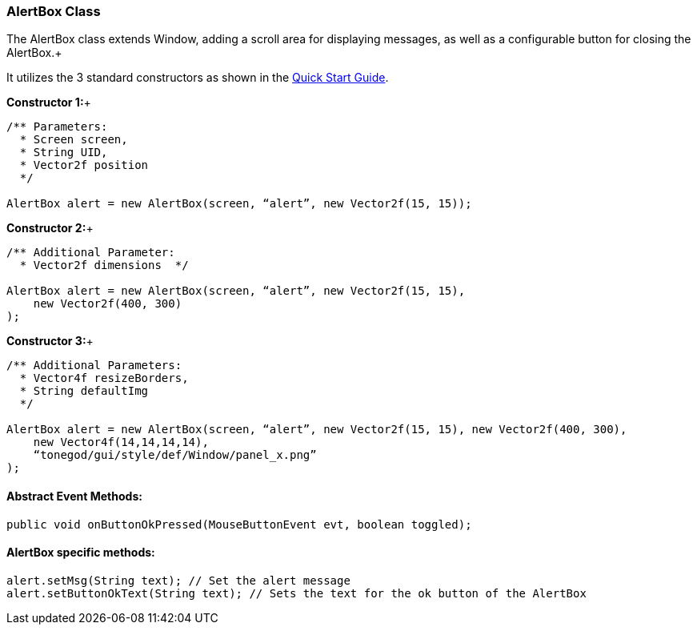 

=== AlertBox Class

The AlertBox class extends Window, adding a scroll area for displaying messages, as well as a configurable button for closing the AlertBox.+



It utilizes the 3 standard constructors as shown in the link:http://jmonkeyengine.org/wiki/doku.php/jme3:contributions:tonegodgui:quickstart[Quick Start Guide].


*Constructor 1:*+



[source,java]

----

/** Parameters:
  * Screen screen,
  * String UID,
  * Vector2f position
  */
 
AlertBox alert = new AlertBox(screen, “alert”, new Vector2f(15, 15));

----

*Constructor 2:*+



[source,java]

----

/** Additional Parameter:
  * Vector2f dimensions  */
 
AlertBox alert = new AlertBox(screen, “alert”, new Vector2f(15, 15),
    new Vector2f(400, 300)
);

----

*Constructor 3:*+



[source,java]

----

/** Additional Parameters:
  * Vector4f resizeBorders,
  * String defaultImg
  */
 
AlertBox alert = new AlertBox(screen, “alert”, new Vector2f(15, 15), new Vector2f(400, 300),
    new Vector4f(14,14,14,14),
    “tonegod/gui/style/def/Window/panel_x.png”
);

----


==== Abstract Event Methods:

[source,java]

----

public void onButtonOkPressed(MouseButtonEvent evt, boolean toggled);

----


==== AlertBox specific methods:

[source,java]

----

alert.setMsg(String text); // Set the alert message
alert.setButtonOkText(String text); // Sets the text for the ok button of the AlertBox

----
